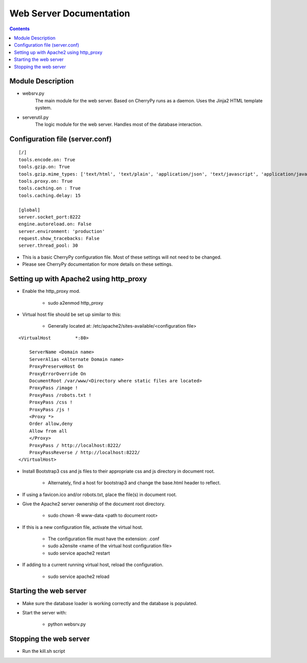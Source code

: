 ========================
Web Server Documentation
========================

.. contents::

Module Description
------------------

* websrv.py
    The main module for the web server. Based on CherryPy runs as a daemon.
    Uses the Jinja2 HTML template system.

* serverutil.py
    The logic module for the web server. Handles most of the database interaction.

Configuration file (server.conf)
--------------------------------

::

    [/]
    tools.encode.on: True
    tools.gzip.on: True
    tools.gzip.mime_types: ['text/html', 'text/plain', 'application/json', 'text/javascript', 'application/javascript']
    tools.proxy.on: True
    tools.caching.on : True
    tools.caching.delay: 15

    [global]
    server.socket_port:8222
    engine.autoreload.on: False
    server.environment: 'production'
    request.show_tracebacks: False
    server.thread_pool: 30

* This is a basic CherryPy configuration file. Most of these settings will not need to be changed.
* Please see CherryPy documentation for more details on these settings.

Setting up with Apache2 using http_proxy
----------------------------------------

* Enable the http_proxy mod.

                - sudo a2enmod http_proxy

* Virtual host file should be set up similar to this:

                - Generally located at:  /etc/apache2/sites-available/<configuration file>

::

        <VirtualHost         *:80>

            ServerName <Domain name>
            ServerAlias <Alternate Domain name>
            ProxyPreserveHost On
            ProxyErrorOverride On
            DocumentRoot /var/www/<Directory where static files are located>
            ProxyPass /image !
            ProxyPass /robots.txt !
            ProxyPass /css !
            ProxyPass /js !
            <Proxy *>
            Order allow,deny
            Allow from all
            </Proxy>
            ProxyPass / http://localhost:8222/
            ProxyPassReverse / http://localhost:8222/
        </VirtualHost>


* Install Bootstrap3 css and js files to their appropriate css and js directory in document root.

                - Alternately, find a host for bootstrap3 and change the base.html header to reflect.

* If using a favicon.ico and/or robots.txt, place the file(s) in document root.

* Give the Apache2 server ownership of the document root directory.

                - sudo chown -R www-data <path to document root>

* If this is a new configuration file, activate the virtual host.

                - The configuration file must have the extension: .conf

                - sudo a2ensite <name of the virtual host configuration file>

                - sudo service apache2 restart

* If adding to a current running virtual host, reload the configuration.

                 - sudo service apache2 reload

Starting the web server
-----------------------

* Make sure the database loader is working correctly and the database is populated.

* Start the server with:

               - python websrv.py

Stopping the web server
-----------------------

* Run the kill.sh script





